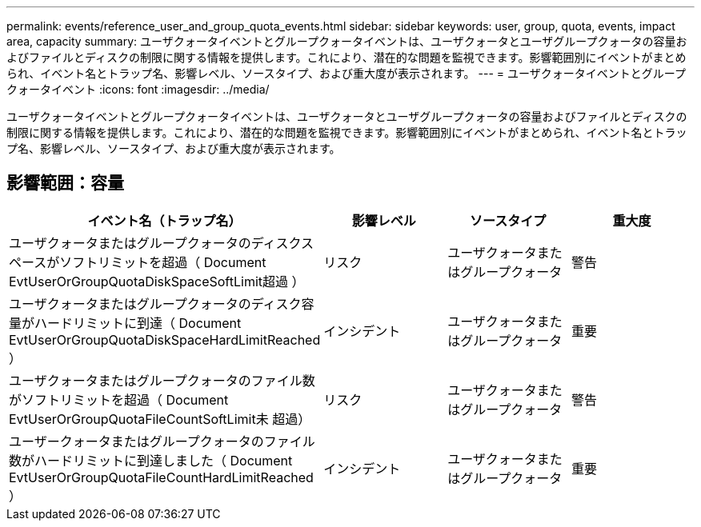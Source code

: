 ---
permalink: events/reference_user_and_group_quota_events.html 
sidebar: sidebar 
keywords: user, group, quota, events, impact area, capacity 
summary: ユーザクォータイベントとグループクォータイベントは、ユーザクォータとユーザグループクォータの容量およびファイルとディスクの制限に関する情報を提供します。これにより、潜在的な問題を監視できます。影響範囲別にイベントがまとめられ、イベント名とトラップ名、影響レベル、ソースタイプ、および重大度が表示されます。 
---
= ユーザクォータイベントとグループクォータイベント
:icons: font
:imagesdir: ../media/


[role="lead"]
ユーザクォータイベントとグループクォータイベントは、ユーザクォータとユーザグループクォータの容量およびファイルとディスクの制限に関する情報を提供します。これにより、潜在的な問題を監視できます。影響範囲別にイベントがまとめられ、イベント名とトラップ名、影響レベル、ソースタイプ、および重大度が表示されます。



== 影響範囲：容量

|===
| イベント名（トラップ名） | 影響レベル | ソースタイプ | 重大度 


 a| 
ユーザクォータまたはグループクォータのディスクスペースがソフトリミットを超過（ Document EvtUserOrGroupQuotaDiskSpaceSoftLimit超過 ）
 a| 
リスク
 a| 
ユーザクォータまたはグループクォータ
 a| 
警告



 a| 
ユーザクォータまたはグループクォータのディスク容量がハードリミットに到達（ Document EvtUserOrGroupQuotaDiskSpaceHardLimitReached ）
 a| 
インシデント
 a| 
ユーザクォータまたはグループクォータ
 a| 
重要



 a| 
ユーザクォータまたはグループクォータのファイル数がソフトリミットを超過（ Document EvtUserOrGroupQuotaFileCountSoftLimit未 超過）
 a| 
リスク
 a| 
ユーザクォータまたはグループクォータ
 a| 
警告



 a| 
ユーザークォータまたはグループクォータのファイル数がハードリミットに到達しました（ Document EvtUserOrGroupQuotaFileCountHardLimitReached ）
 a| 
インシデント
 a| 
ユーザクォータまたはグループクォータ
 a| 
重要

|===